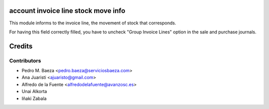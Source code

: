 account invoice line stock move info
====================================
This module informs to the invoice line, the movement of stock that
corresponds.

For having this field correctly filled, you have to uncheck "Group Invoice
Lines" option in the sale and purchase journals.

Credits
=======

Contributors
------------
* Pedro M. Baeza <pedro.baeza@serviciosbaeza.com>
* Ana Juaristi <ajuaristo@gmail.com>
* Alfredo de la Fuente <alfredodelafuente@avanzosc.es>
* Unai Alkorta
* Iñaki Zabala
